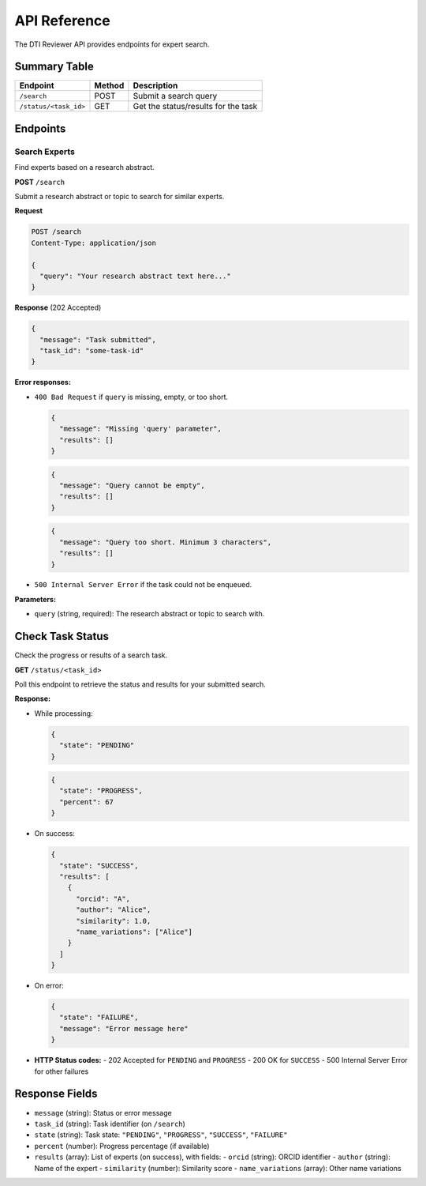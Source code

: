 API Reference
=============

The DTI Reviewer API provides endpoints for expert search.

Summary Table
~~~~~~~~~~~~~

.. list-table::
   :header-rows: 1

   * - Endpoint
     - Method
     - Description
   * - ``/search``
     - POST
     - Submit a search query
   * - ``/status/<task_id>``
     - GET
     - Get the status/results for the task


Endpoints
~~~~~~~~~

Search Experts
--------------

Find experts based on a research abstract.

**POST** ``/search``

Submit a research abstract or topic to search for similar experts.

**Request**

.. code-block:: http

   POST /search
   Content-Type: application/json

   {
     "query": "Your research abstract text here..."
   }

**Response** (202 Accepted)

.. code-block:: json

   {
     "message": "Task submitted",
     "task_id": "some-task-id"
   }

**Error responses:**

- ``400 Bad Request`` if ``query`` is missing, empty, or too short.

  .. code-block:: json

     {
       "message": "Missing 'query' parameter",
       "results": []
     }

  .. code-block:: json

     {
       "message": "Query cannot be empty",
       "results": []
     }

  .. code-block:: json

     {
       "message": "Query too short. Minimum 3 characters",
       "results": []
     }

- ``500 Internal Server Error`` if the task could not be enqueued.

**Parameters:**

- ``query`` (string, required): The research abstract or topic to search with.

Check Task Status
~~~~~~~~~~~~~~~~~

Check the progress or results of a search task.

**GET** ``/status/<task_id>``

Poll this endpoint to retrieve the status and results for your submitted search.

**Response:**

- While processing:

  .. code-block:: json

     {
       "state": "PENDING"
     }

  .. code-block:: json

     {
       "state": "PROGRESS",
       "percent": 67
     }

- On success:

  .. code-block:: json

     {
       "state": "SUCCESS",
       "results": [
         {
           "orcid": "A",
           "author": "Alice",
           "similarity": 1.0,
           "name_variations": ["Alice"]
         }
       ]
     }

- On error:

  .. code-block:: json

     {
       "state": "FAILURE",
       "message": "Error message here"
     }

- **HTTP Status codes:**
  - 202 Accepted for ``PENDING`` and ``PROGRESS``
  - 200 OK for ``SUCCESS``
  - 500 Internal Server Error for other failures

Response Fields
~~~~~~~~~~~~~~~

- ``message`` (string): Status or error message
- ``task_id`` (string): Task identifier (on ``/search``)
- ``state`` (string): Task state: ``"PENDING"``, ``"PROGRESS"``, ``"SUCCESS"``, ``"FAILURE"``
- ``percent`` (number): Progress percentage (if available)
- ``results`` (array): List of experts (on success), with fields:
  - ``orcid`` (string): ORCID identifier
  - ``author`` (string): Name of the expert
  - ``similarity`` (number): Similarity score
  - ``name_variations`` (array): Other name variations
